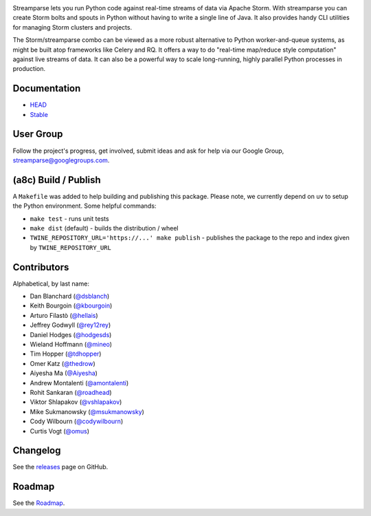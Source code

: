 |logo|

|Build Status| |Docs Status|

Streamparse lets you run Python code against real-time streams of data via
Apache Storm.  With streamparse you can create Storm bolts and spouts in
Python without having to write a single line of Java.  It also provides handy
CLI utilities for managing Storm clusters and projects.

The Storm/streamparse combo can be viewed as a more robust alternative to Python
worker-and-queue systems, as might be built atop frameworks like Celery and RQ.
It offers a way to do "real-time map/reduce style computation" against live
streams of data. It can also be a powerful way to scale long-running, highly
parallel Python processes in production.

|Demo|

Documentation
-------------

* `HEAD <http://streamparse.readthedocs.org/en/master/>`_
* `Stable <http://streamparse.readthedocs.org/en/stable/>`_

User Group
----------

Follow the project's progress, get involved, submit ideas and ask for help via
our Google Group, `streamparse@googlegroups.com <https://groups.google.com/forum/#!forum/streamparse>`__.

(a8c) Build / Publish
---------------------

A ``Makefile`` was added to help building and publishing this package. Please note, we currently depend on
``uv`` to setup the Python environment. Some helpful commands:

- ``make test`` - runs unit tests
- ``make dist`` (default) - builds the distribution / wheel
- ``TWINE_REPOSITORY_URL='https://...' make publish`` - publishes the package to the repo and index given by ``TWINE_REPOSITORY_URL``

Contributors
------------

Alphabetical, by last name:

-  Dan Blanchard (`@dsblanch <https://twitter.com/dsblanch>`__)
-  Keith Bourgoin (`@kbourgoin <https://twitter.com/kbourgoin>`__)
-  Arturo Filastò (`@hellais <https://github.com/hellais>`__)
-  Jeffrey Godwyll (`@rey12rey <https://twitter.com/rey12rey>`__)
-  Daniel Hodges (`@hodgesds <https://github.com/hodgesds>`__)
-  Wieland Hoffmann (`@mineo <https://github.com/mineo>`__)
-  Tim Hopper (`@tdhopper <https://twitter.com/tdhopper>`__)
-  Omer Katz (`@thedrow <https://github.com/thedrow>`__)
-  Aiyesha Ma (`@Aiyesha <https://github.com/Aiyesha>`__)
-  Andrew Montalenti (`@amontalenti <https://twitter.com/amontalenti>`__)
-  Rohit Sankaran (`@roadhead <https://twitter.com/roadhead>`__)
-  Viktor Shlapakov (`@vshlapakov <https://github.com/vshlapakov>`__)
-  Mike Sukmanowsky (`@msukmanowsky <https://twitter.com/msukmanowsky>`__)
-  Cody Wilbourn (`@codywilbourn <https://github.com/codywilbourn>`__)
-  Curtis Vogt (`@omus <https://github.com/omus>`__)

Changelog
---------

See the `releases <https://github.com/Parsely/streamparse/releases>`__ page on
GitHub.

Roadmap
-------

See the `Roadmap <https://github.com/Parsely/streamparse/wiki/Roadmap>`__.

.. |logo| image:: https://raw.githubusercontent.com/Parsely/streamparse/master/doc/images/streamparse-logo.png
.. |Build Status| image:: https://github.com/pystorm/streamparse/actions/workflows/test.yml/badge.svg
   :target: https://github.com/pystorm/streamparse/actions/workflows/test.yml
   :alt: Build Status
.. |Docs Status| image:: https://readthedocs.org/projects/streamparse/badge/?version=latest
   :target: https://streamparse.readthedocs.io/en/stable/?badge=latest
   :alt: Documentation Status
.. |Demo| image:: https://raw.githubusercontent.com/Parsely/streamparse/master/doc/source/images/quickstart.gif
